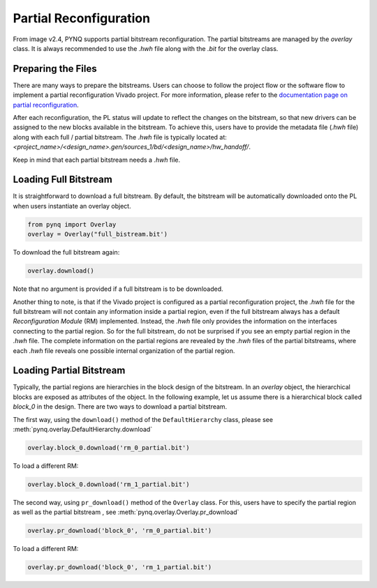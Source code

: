 .. _partial_reconfiguration:

***********************
Partial Reconfiguration
***********************

From image v2.4, PYNQ supports partial bitstream reconfiguration.
The partial bitstreams are managed by the *overlay* class. It is always 
recommended to use the *.hwh* file along with the *.bit* for the overlay class.

Preparing the Files
===================
There are many ways to prepare the bitstreams. Users can choose to follow
the project flow or the software flow to implement a partial reconfiguration
Vivado project. For more information, please refer to the `documentation page
on partial reconfiguration 
<https://www.xilinx.com/products/design-tools/vivado/implementation/partial-reconfiguration.html#documentation>`_.

After each reconfiguration, the PL status will update to reflect the changes
on the bitstream, so that new drivers can be assigned to the new blocks 
available in the bitstream. To achieve this, users have to provide the 
metadata file (*.hwh* file) along with each full / partial bitstream. 
The *.hwh* file is typically located at:
`<project_name>/<design_name>.gen/sources_1/bd/<design_name>/hw_handoff/`.

Keep in mind that each partial bitstream needs a *.hwh* file.


Loading Full Bitstream
======================
It is straightforward to download a full bitstream. By default, the bitstream
will be automatically downloaded onto the PL when users instantiate 
an overlay object.

.. code-block:: python
   
   from pynq import Overlay
   overlay = Overlay("full_bistream.bit')
   
To download the full bitstream again:

.. code-block:: python
   
   overlay.download()

Note that no argument is provided if a full bitstream is to be downloaded.

Another thing to note, is that if the Vivado project is configured as a 
partial reconfiguration project, the *.hwh* file for the full bitstream 
will not contain any information inside a partial region, even if the full 
bitstream always has a default *Reconfiguration Module* (RM) implemented. 
Instead, the *.hwh* file only provides the information on the interfaces 
connecting to the partial region. So for the full bitstream, do not be 
surprised if you see an empty partial region in the *.hwh* file. 
The complete information on the partial regions are revealed by the *.hwh* 
files of the partial bitstreams, where each *.hwh* file reveals one possible 
internal organization of the partial region.

Loading Partial Bitstream
=========================
Typically, the partial regions are hierarchies in the block design of the 
bitstream. In an *overlay* object, the hierarchical blocks are exposed as 
attributes of the object. In the following example, let us assume there
is a hierarchical block called *block_0* in the design. There are two ways 
to download a partial bitstream.

The first way, using the ``download()`` method of the ``DefaultHierarchy``
class, please see :meth:`pynq.overlay.DefaultHierarchy.download`

.. code-block:: python
   
   overlay.block_0.download('rm_0_partial.bit')

To load a different RM:

.. code-block:: python
   
   overlay.block_0.download('rm_1_partial.bit')

The second way, using ``pr_download()`` method of the ``Overlay`` class.
For this, users have to specify the partial region as well as the partial
bitstream , see :meth:`pynq.overlay.Overlay.pr_download`

.. code-block:: python
   
   overlay.pr_download('block_0', 'rm_0_partial.bit')

To load a different RM:

.. code-block:: python
   
   overlay.pr_download('block_0', 'rm_1_partial.bit')
   
